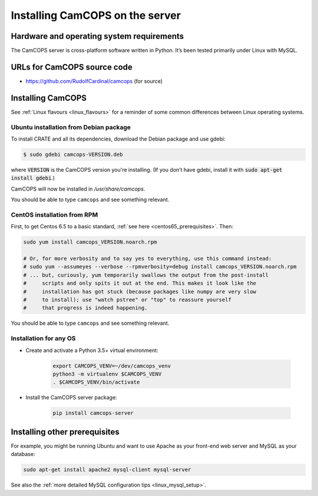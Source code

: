 ..  documentation/source/server/server_installation.rst

..  Copyright (C) 2012-2018 Rudolf Cardinal (rudolf@pobox.com).
    .
    This file is part of CamCOPS.
    .
    CamCOPS is free software: you can redistribute it and/or modify
    it under the terms of the GNU General Public License as published by
    the Free Software Foundation, either version 3 of the License, or
    (at your option) any later version.
    .
    CamCOPS is distributed in the hope that it will be useful,
    but WITHOUT ANY WARRANTY; without even the implied warranty of
    MERCHANTABILITY or FITNESS FOR A PARTICULAR PURPOSE. See the
    GNU General Public License for more details.
    .
    You should have received a copy of the GNU General Public License
    along with CamCOPS. If not, see <http://www.gnu.org/licenses/>.

Installing CamCOPS on the server
================================

Hardware and operating system requirements
------------------------------------------

The CamCOPS server is cross-platform software written in Python. It’s been
tested primarily under Linux with MySQL.

URLs for CamCOPS source code
----------------------------

- https://github.com/RudolfCardinal/camcops (for source)

.. TODO: https://pypi.io/project/XXX/ (for pip install XXX)

Installing CamCOPS
------------------

See :ref:`Linux flavours <linux_flavours>` for a reminder of some common
differences between Linux operating systems.

Ubuntu installation from Debian package
~~~~~~~~~~~~~~~~~~~~~~~~~~~~~~~~~~~~~~~

To install CRATE and all its dependencies, download the Debian package and use
gdebi:

.. code-block:: bash

    $ sudo gdebi camcops-VERSION.deb

where :code:`VERSION` is the CamCOPS version you're installing.
(If you don’t have gdebi, install it with :code:`sudo apt-get install gdebi`.)

CamCOPS will now be installed in `/usr/share/camcops`.

You should be able to type ``camcops`` and see something relevant.

CentOS installation from RPM
~~~~~~~~~~~~~~~~~~~~~~~~~~~~

First, to get Centos 6.5 to a basic standard, :ref:`see here
<centos65_prerequisites>`. Then:

.. code-block:: bash

    sudo yum install camcops_VERSION.noarch.rpm

    # Or, for more verbosity and to say yes to everything, use this command instead:
    # sudo yum --assumeyes --verbose --rpmverbosity=debug install camcops_VERSION.noarch.rpm
    # ... but, curiously, yum temporarily swallows the output from the post-install
    #     scripts and only spits it out at the end. This makes it look like the
    #     installation has got stuck (because packages like numpy are very slow
    #     to install); use "watch pstree" or "top" to reassure yourself
    #     that progress is indeed happening.

You should be able to type ``camcops`` and see something relevant.

Installation for any OS
~~~~~~~~~~~~~~~~~~~~~~~

- Create and activate a Python 3.5+ virtual environment:

    .. code-block:: bash

        export CAMCOPS_VENV=~/dev/camcops_venv
        python3 -m virtualenv $CAMCOPS_VENV
        . $CAMCOPS_VENV/bin/activate

- Install the CamCOPS server package:

    .. code-block:: bash

        pip install camcops-server

.. todo:: sort out MySQL dependencies and/or provide database driver advice
.. todo:: implement Windows service

Installing other prerequisites
------------------------------

For example, you might be running Ubuntu and want to use Apache as your
front-end web server and MySQL as your database:

.. code-block:: bash

    sudo apt-get install apache2 mysql-client mysql-server

See also the :ref:`more detailed MySQL configuration tips <linux_mysql_setup>`.
